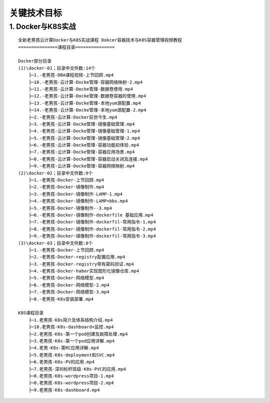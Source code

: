 关键技术目标
===============

1. Docker与K8S实战
---------------------
::

	全新老男孩云计算Docker与K8S实战课程 Dokcer容器技术与K8S容器管理视频教程
	===============课程目录===============
        
	Docker部分目录
	(1)\docker-01；目录中文件数:14个
	    ├─1.-老男孩-DBA课程视频-上节回顾.mp4
	    ├─10.-老男孩-云计算-Docke管理-容器网络映射-2.mp4
	    ├─11.-老男孩-云计算-Docke管理-数据卷使用.mp4
	    ├─12.-老男孩-云计算-Docke管理-数据卷容器的使用.mp4
	    ├─13.-老男孩-云计算-Docke管理-本地yum源配置.mp4
	    ├─14.-老男孩-云计算-Docke管理-本地yum源配置-2.mp4
	    ├─2.-老男孩-云计算-Docker前世今生.mp4
	    ├─3.-老男孩-云计算-Docke管理-镜像基础管理.mp4
	    ├─4.-老男孩-云计算-Docke管理-镜像基础管理-1.mp4
	    ├─5.-老男孩-云计算-Docke管理-镜像基础管理-2.mp4
	    ├─6.-老男孩-云计算-Docke管理-容器功能初体验.mp4
	    ├─7.-老男孩-云计算-Docke管理-容器应用场景.mp4
	    ├─8.-老男孩-云计算-Docke管理-容器启动关闭及连接.mp4
	    ├─9.-老男孩-云计算-Docke管理-容器网络映射.mp4
	(2)\docker-02；目录中文件数:9个
	    ├─1.-老男孩-Docker-上节回顾.mp4
	    ├─2.-老男孩-Docker-镜像制作.mp4
	    ├─3.-老男孩-Docker-镜像制作-LAMP-1.mp4
	    ├─4.-老男孩-Docker-镜像制作-LAMP+bbs.mp4
	    ├─5.-老男孩-Docker-镜像制作--3.mp4
	    ├─6.-老男孩-Docker-镜像制作-dockerfile 基础应用.mp4
	    ├─7.-老男孩-Docker-镜像制作-dockerfil-常用指令-1.mp4
	    ├─8.-老男孩-Docker-镜像制作-dockerfil-常用指令-2.mp4
	    ├─9.-老男孩-Docker-镜像制作-dockerfil-常用指令-3.mp4
	(3)\docker-03；目录中文件数:8个
	    ├─1.-老男孩-Docker-上节回顾.mp4
	    ├─2.-老男孩-Docker-registry配置应用.mp4
	    ├─3.-老男孩-Docker-registry带有密码验证.mp4
	    ├─4.-老男孩-Docker-habor实现图形化镜像仓库.mp4
	    ├─5.-老男孩-Docker-网络模型.mp4
	    ├─6.-老男孩-Docker-网络模型-2.mp4
	    ├─7.-老男孩-Docker-网络模型-3.mp4
	    ├─8.-老男孩-K8s安装部署.mp4
        
	K8S课程目录
	    ├─1.老男孩-K8s简介及体系结构介绍.mp4
	    ├─10.老男孩-K8s-dashboard+监控.mp4
	    ├─2.老男孩-K8s-第一个pod创建及故障处理.mp4
	    ├─3.老男孩-K8s-第一个pod应用详解.mp4
	    ├─4.老男-K8s-第RC应用详解.mp4
	    ├─5.老男孩-K8s-deployment和SVC.mp4
	    ├─6.老男孩-K8s-PV的应用.mp4
	    ├─7.老男孩-深圳标杆班级-K8s-PVC的应用.mp4
	    ├─8.老男孩-K8s-wordpress项目-1.mp4
	    ├─8.老男孩-K8s-wordpress项目-2.mp4
	    ├─9.老男孩-K8s-dashboard.mp4
